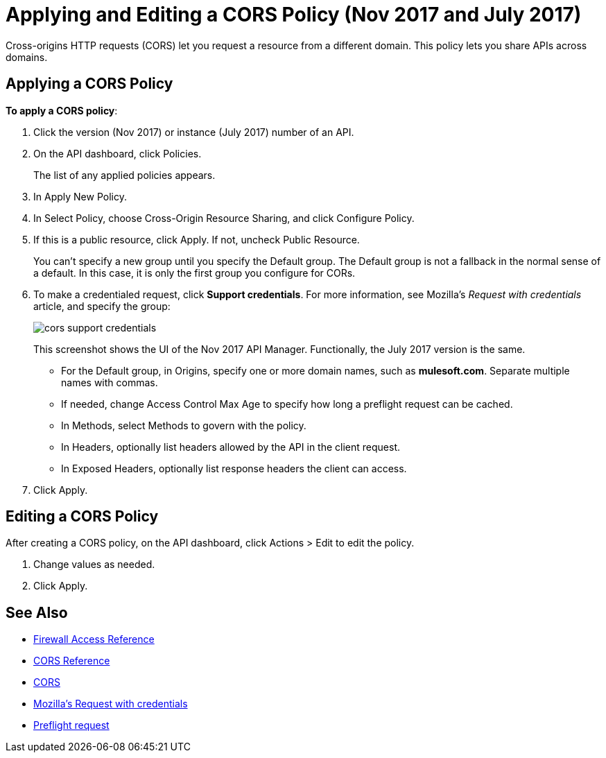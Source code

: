 = Applying and Editing a CORS Policy (Nov 2017 and July 2017)
:keywords: apis, api, cors, policy, headers, group

Cross-origins HTTP requests (CORS) let you request a resource from a different domain. This policy lets you share APIs across domains.

== Applying a CORS Policy

*To apply a CORS policy*:

. Click the version (Nov 2017) or instance (July 2017) number of an API.
+
. On the API dashboard, click Policies.
+
The list of any applied policies appears.
+
. In Apply New Policy.
. In Select Policy, choose Cross-Origin Resource Sharing, and click Configure Policy.
+
. If this is a public resource, click Apply. If not, uncheck Public Resource.
+
You can't specify a new group until you specify the Default group. The Default group is not a fallback in the normal sense of a default. In this case, it is only the first group you configure for CORs.
+
. To make a credentialed request, click *Support credentials*. For more information, see Mozilla's _Request with credentials_ article, and specify the group:
+
image::cors-support-credentials.png[]
+
This screenshot shows the UI of the Nov 2017 API Manager. Functionally, the July 2017 version is the same.
+
* For the Default group, in Origins, specify one or more domain names, such as *mulesoft.com*. Separate multiple names with commas.
* If needed, change Access Control Max Age to specify how long a preflight request can be cached.
* In Methods, select Methods to govern with the policy.
* In Headers, optionally list headers allowed by the API in the client request.
* In Exposed Headers, optionally list response headers the client can access.
. Click Apply.

== Editing a CORS Policy

After creating a CORS policy, on the API dashboard, click Actions > Edit to edit the policy.

. Change values as needed.
. Click Apply.

== See Also

* link:/api-manager/accessing-your-api-behind-a-firewall[Firewall Access Reference]
* link:/api-manager/cors-reference[CORS Reference]
* link:https://developer.mozilla.org/en-US/docs/Web/HTTP/Access_control_CORS#Overview[CORS]
* link:https://developer.mozilla.org/en-US/docs/Web/HTTP/Access_control_CORS#Requests_with_credentials[Mozilla's Request with credentials]
* link:https://developer.mozilla.org/en-US/docs/Web/HTTP/Access_control_CORS#Preflighted_requests[Preflight request] 
